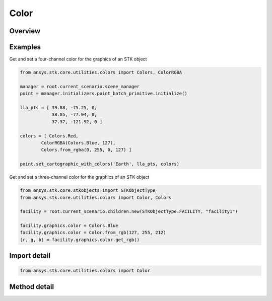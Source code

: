 Color
=====

.. py:class:: ansys.stk.core.utilities.colors.Color

   object

   An opaque color representation that can be used with the STK Object Model.

.. py:currentmodule:: Color


Overview
--------

.. tab-set::

    .. tab-item:: Methods

        .. list-table::
            :header-rows: 0
            :widths: auto

            * - :py:attr:`~ansys.stk.core.utilities.colors.Color.from_rgb`
              - Create a new Color from R, G, B values.
            * - :py:attr:`~ansys.stk.core.utilities.colors.Color.get_rgb`
              - Return the R, G, B representation of this color.

Examples
--------

Get and set a four-channel color for the graphics of an STK object

.. code-block:: python

    from ansys.stk.core.utilities.colors import Colors, ColorRGBA

    manager = root.current_scenario.scene_manager
    point = manager.initializers.point_batch_primitive.initialize()

    lla_pts = [ 39.88, -75.25, 0,
                38.85, -77.04, 0,
                37.37, -121.92, 0 ]

    colors = [ Colors.Red,
            ColorRGBA(Colors.Blue, 127),
            Colors.from_rgba(0, 255, 0, 127) ]

    point.set_cartographic_with_colors('Earth', lla_pts, colors)


Get and set a three-channel color for the graphics of an STK object

.. code-block:: python

    from ansys.stk.core.stkobjects import STKObjectType
    from ansys.stk.core.utilities.colors import Color, Colors

    facility = root.current_scenario.children.new(STKObjectType.FACILITY, "facility1")

    facility.graphics.color = Colors.Blue
    facility.graphics.color = Color.from_rgb(127, 255, 212)
    (r, g, b) = facility.graphics.color.get_rgb()


Import detail
-------------

.. code-block:: python

    from ansys.stk.core.utilities.colors import Color


Method detail
-------------

.. py:method:: from_rgb(cls, r: int, g: int, b: int) -> None
    :canonical: ansys.stk.core.utilities.colors.Color.from_rgb

    Create a new Color from R, G, B values.

    :Parameters:

    **r** : :obj:`~int`
    **g** : :obj:`~int`
    **b** : :obj:`~int`

    :Returns:

        :obj:`~None`

.. py:method:: get_rgb(self)
    :canonical: ansys.stk.core.utilities.colors.Color.get_rgb

    Return the R, G, B representation of this color.


